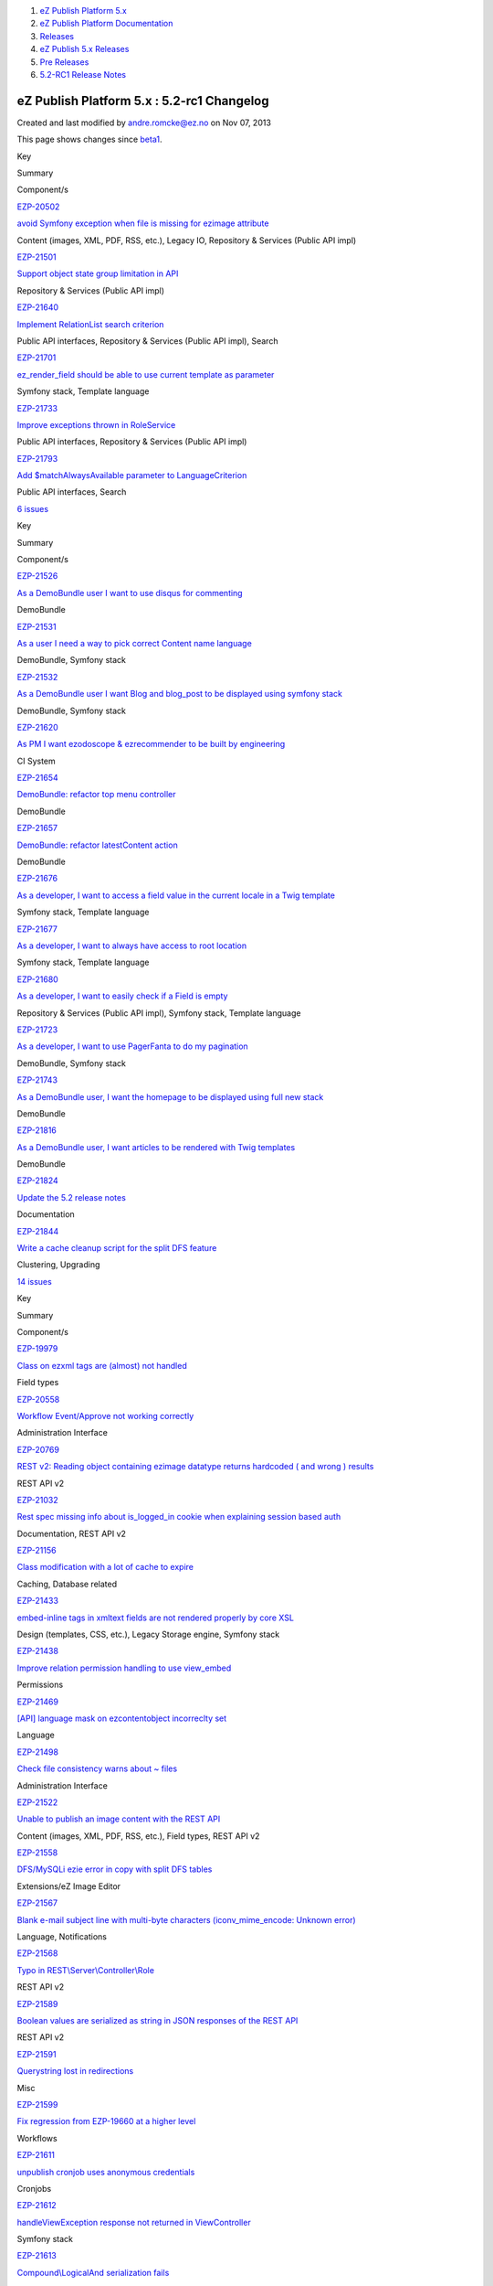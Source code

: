 #. `eZ Publish Platform 5.x <index.html>`__
#. `eZ Publish Platform
   Documentation <eZ-Publish-Platform-Documentation_1114149.html>`__
#. `Releases <Releases_26674851.html>`__
#. `eZ Publish 5.x Releases <eZ-Publish-5.x-Releases_12781017.html>`__
#. `Pre Releases <Pre-Releases_16286284.html>`__
#. `5.2-RC1 Release Notes <5.2-RC1-Release-Notes_18481313.html>`__

eZ Publish Platform 5.x : 5.2-rc1 Changelog
===========================================

Created and last modified by andre.romcke@ez.no on Nov 07, 2013

This page shows changes since
`beta1 <5.2-beta1-Changelog_17105233.html>`__.

Key

Summary

Component/s

`EZP-20502 <https://jira.ez.no/browse/EZP-20502>`__

`avoid Symfony exception when file is missing for ezimage
attribute <https://jira.ez.no/browse/EZP-20502>`__

Content (images, XML, PDF, RSS, etc.), Legacy IO, Repository & Services
(Public API impl)

`EZP-21501 <https://jira.ez.no/browse/EZP-21501>`__

`Support object state group limitation in
API <https://jira.ez.no/browse/EZP-21501>`__

Repository & Services (Public API impl)

`EZP-21640 <https://jira.ez.no/browse/EZP-21640>`__

`Implement RelationList search
criterion <https://jira.ez.no/browse/EZP-21640>`__

Public API interfaces, Repository & Services (Public API impl), Search

`EZP-21701 <https://jira.ez.no/browse/EZP-21701>`__

`ez\_render\_field should be able to use current template as
parameter <https://jira.ez.no/browse/EZP-21701>`__

Symfony stack, Template language

`EZP-21733 <https://jira.ez.no/browse/EZP-21733>`__

`Improve exceptions thrown in
RoleService <https://jira.ez.no/browse/EZP-21733>`__

Public API interfaces, Repository & Services (Public API impl)

`EZP-21793 <https://jira.ez.no/browse/EZP-21793>`__

`Add $matchAlwaysAvailable parameter to
LanguageCriterion <https://jira.ez.no/browse/EZP-21793>`__

Public API interfaces, Search

`6
issues <https://jira.ez.no/secure/IssueNavigator.jspa?reset=true&jqlQuery=project%3DEZP+AND+fixVersion+in+%28+%225.2-rc1%22+%29+AND+type%3DImprovement+ORDER+BY+issuetype+DESC%2C+key+ASC>`__

Key

Summary

Component/s

`EZP-21526 <https://jira.ez.no/browse/EZP-21526>`__

`As a DemoBundle user I want to use disqus for
commenting <https://jira.ez.no/browse/EZP-21526>`__

DemoBundle

`EZP-21531 <https://jira.ez.no/browse/EZP-21531>`__

`As a user I need a way to pick correct Content name
language <https://jira.ez.no/browse/EZP-21531>`__

DemoBundle, Symfony stack

`EZP-21532 <https://jira.ez.no/browse/EZP-21532>`__

`As a DemoBundle user I want Blog and blog\_post to be displayed using
symfony stack <https://jira.ez.no/browse/EZP-21532>`__

DemoBundle, Symfony stack

`EZP-21620 <https://jira.ez.no/browse/EZP-21620>`__

`As PM I want ezodoscope & ezrecommender to be built by
engineering <https://jira.ez.no/browse/EZP-21620>`__

CI System

`EZP-21654 <https://jira.ez.no/browse/EZP-21654>`__

`DemoBundle: refactor top menu
controller <https://jira.ez.no/browse/EZP-21654>`__

DemoBundle

`EZP-21657 <https://jira.ez.no/browse/EZP-21657>`__

`DemoBundle: refactor latestContent
action <https://jira.ez.no/browse/EZP-21657>`__

DemoBundle

`EZP-21676 <https://jira.ez.no/browse/EZP-21676>`__

`As a developer, I want to access a field value in the current locale in
a Twig template <https://jira.ez.no/browse/EZP-21676>`__

Symfony stack, Template language

`EZP-21677 <https://jira.ez.no/browse/EZP-21677>`__

`As a developer, I want to always have access to root
location <https://jira.ez.no/browse/EZP-21677>`__

Symfony stack, Template language

`EZP-21680 <https://jira.ez.no/browse/EZP-21680>`__

`As a developer, I want to easily check if a Field is
empty <https://jira.ez.no/browse/EZP-21680>`__

Repository & Services (Public API impl), Symfony stack, Template
language

`EZP-21723 <https://jira.ez.no/browse/EZP-21723>`__

`As a developer, I want to use PagerFanta to do my
pagination <https://jira.ez.no/browse/EZP-21723>`__

DemoBundle, Symfony stack

`EZP-21743 <https://jira.ez.no/browse/EZP-21743>`__

`As a DemoBundle user, I want the homepage to be displayed using full
new stack <https://jira.ez.no/browse/EZP-21743>`__

DemoBundle

`EZP-21816 <https://jira.ez.no/browse/EZP-21816>`__

`As a DemoBundle user, I want articles to be rendered with Twig
templates <https://jira.ez.no/browse/EZP-21816>`__

DemoBundle

`EZP-21824 <https://jira.ez.no/browse/EZP-21824>`__

`Update the 5.2 release notes <https://jira.ez.no/browse/EZP-21824>`__

Documentation

`EZP-21844 <https://jira.ez.no/browse/EZP-21844>`__

`Write a cache cleanup script for the split DFS
feature <https://jira.ez.no/browse/EZP-21844>`__

Clustering, Upgrading

`14
issues <https://jira.ez.no/secure/IssueNavigator.jspa?reset=true&jqlQuery=project%3DEZP+AND+fixVersion+in+%28+%225.2-rc1%22+%29+AND+type%3DStory+ORDER+BY+issuetype+DESC%2C+key+ASC>`__

Key

Summary

Component/s

`EZP-19979 <https://jira.ez.no/browse/EZP-19979>`__

`Class on ezxml tags are (almost) not
handled <https://jira.ez.no/browse/EZP-19979>`__

Field types

`EZP-20558 <https://jira.ez.no/browse/EZP-20558>`__

`Workflow Event/Approve not working
correctly <https://jira.ez.no/browse/EZP-20558>`__

Administration Interface

`EZP-20769 <https://jira.ez.no/browse/EZP-20769>`__

`REST v2: Reading object containing ezimage datatype returns hardcoded (
and wrong ) results <https://jira.ez.no/browse/EZP-20769>`__

REST API v2

`EZP-21032 <https://jira.ez.no/browse/EZP-21032>`__

`Rest spec missing info about is\_logged\_in cookie when explaining
session based auth <https://jira.ez.no/browse/EZP-21032>`__

Documentation, REST API v2

`EZP-21156 <https://jira.ez.no/browse/EZP-21156>`__

`Class modification with a lot of cache to
expire <https://jira.ez.no/browse/EZP-21156>`__

Caching, Database related

`EZP-21433 <https://jira.ez.no/browse/EZP-21433>`__

`embed-inline tags in xmltext fields are not rendered properly by core
XSL <https://jira.ez.no/browse/EZP-21433>`__

Design (templates, CSS, etc.), Legacy Storage engine, Symfony stack

`EZP-21438 <https://jira.ez.no/browse/EZP-21438>`__

`Improve relation permission handling to use
view\_embed <https://jira.ez.no/browse/EZP-21438>`__

Permissions

`EZP-21469 <https://jira.ez.no/browse/EZP-21469>`__

`[API] language mask on ezcontentobject incorreclty
set <https://jira.ez.no/browse/EZP-21469>`__

Language

`EZP-21498 <https://jira.ez.no/browse/EZP-21498>`__

`Check file consistency warns about ~
files <https://jira.ez.no/browse/EZP-21498>`__

Administration Interface

`EZP-21522 <https://jira.ez.no/browse/EZP-21522>`__

`Unable to publish an image content with the REST
API <https://jira.ez.no/browse/EZP-21522>`__

Content (images, XML, PDF, RSS, etc.), Field types, REST API v2

`EZP-21558 <https://jira.ez.no/browse/EZP-21558>`__

`DFS/MySQLi ezie error in copy with split DFS
tables <https://jira.ez.no/browse/EZP-21558>`__

Extensions/eZ Image Editor

`EZP-21567 <https://jira.ez.no/browse/EZP-21567>`__

`Blank e-mail subject line with multi-byte characters
(iconv\_mime\_encode: Unknown
error) <https://jira.ez.no/browse/EZP-21567>`__

Language, Notifications

`EZP-21568 <https://jira.ez.no/browse/EZP-21568>`__

`Typo in
REST\\Server\\Controller\\Role <https://jira.ez.no/browse/EZP-21568>`__

REST API v2

`EZP-21589 <https://jira.ez.no/browse/EZP-21589>`__

`Boolean values are serialized as string in JSON responses of the REST
API <https://jira.ez.no/browse/EZP-21589>`__

REST API v2

`EZP-21591 <https://jira.ez.no/browse/EZP-21591>`__

`Querystring lost in
redirections <https://jira.ez.no/browse/EZP-21591>`__

Misc

`EZP-21599 <https://jira.ez.no/browse/EZP-21599>`__

`Fix regression from EZP-19660 at a higher
level <https://jira.ez.no/browse/EZP-21599>`__

Workflows

`EZP-21611 <https://jira.ez.no/browse/EZP-21611>`__

`unpublish cronjob uses anonymous
credentials <https://jira.ez.no/browse/EZP-21611>`__

Cronjobs

`EZP-21612 <https://jira.ez.no/browse/EZP-21612>`__

`handleViewException response not returned in
ViewController <https://jira.ez.no/browse/EZP-21612>`__

Symfony stack

`EZP-21613 <https://jira.ez.no/browse/EZP-21613>`__

`Compound\\LogicalAnd serialization
fails <https://jira.ez.no/browse/EZP-21613>`__

Symfony stack

`EZP-21621 <https://jira.ez.no/browse/EZP-21621>`__

`ContentView::setTemplateIdentifier throws InvalidArgumentTypeException
even with the right type <https://jira.ez.no/browse/EZP-21621>`__

Symfony stack

Showing 20 out of `47
issues <https://jira.ez.no/secure/IssueNavigator.jspa?reset=true&jqlQuery=project%3DEZP+AND+fixVersion+in+%28+%225.2-rc1%22+%29+AND+type%3DBug+ORDER+BY+issuetype+DESC%2C+key+ASC>`__

Document generated by Confluence on Mar 03, 2015 15:13

